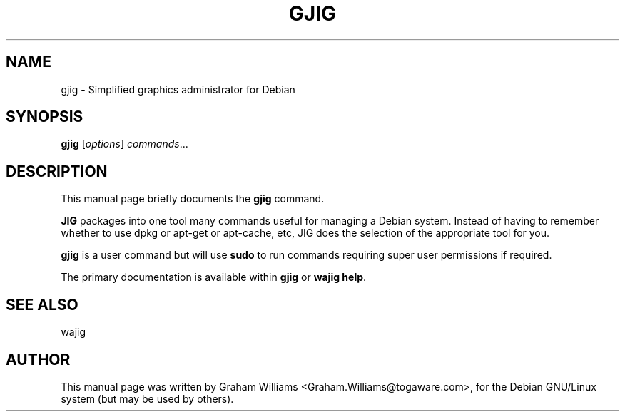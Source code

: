 .\"                                      Hey, EMACS: -*- nroff -*-
.\" First parameter, NAME, should be all caps
.\" Second parameter, SECTION, should be 1-8, maybe w/ subsection
.\" other parameters are allowed: see man(7), man(1)
.TH GJIG 1 "February  9, 2004"
.\" Please adjust this date whenever revising the manpage.
.\"
.\" Some roff macros, for reference:
.\" .nh        disable hyphenation
.\" .hy        enable hyphenation
.\" .ad l      left justify
.\" .ad b      justify to both left and right margins
.\" .nf        disable filling
.\" .fi        enable filling
.\" .br        insert line break
.\" .sp <n>    insert n+1 empty lines
.\" for manpage-specific macros, see man(7)
.SH NAME
gjig \- Simplified graphics administrator for Debian
.SH SYNOPSIS
.B gjig
.RI [ options ] " commands" ...
.SH DESCRIPTION
This manual page briefly documents the
.B gjig
command.
.PP
.\" TeX users may be more comfortable with the \fB<whatever>\fP and
.\" \fI<whatever>\fP escape sequences to invode bold face and italics, 
.\" respectively.
\fBJIG\fP packages into one tool many commands useful for managing a
Debian system. Instead of having to remember whether to use dpkg or
apt-get or apt-cache, etc, JIG does the selection of the appropriate
tool for you.
.PP
\fBgjig\fP is a user command but will use \fBsudo\fP to run commands
requiring super user permissions if required.
.PP
The primary documentation is available within \fBgjig\fP or \fBwajig help\fP.

.SH SEE ALSO
wajig

.SH AUTHOR
This manual page was written by Graham Williams <Graham.Williams@togaware.com>,
for the Debian GNU/Linux system (but may be used by others).
